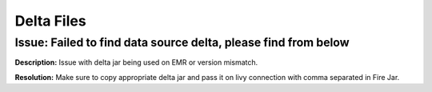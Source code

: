 Delta Files
===========

Issue: Failed to find data source delta, please find from below
--------
**Description:** Issue with delta jar being used on EMR or version mismatch.

**Resolution:** Make sure to copy appropriate delta jar and pass it on livy connection with comma separated in Fire Jar. 
